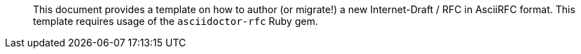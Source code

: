 [abstract]

This document provides a template on how to author (or migrate!) a new
Internet-Draft / RFC in AsciiRFC format. This template requires usage of the
`asciidoctor-rfc` Ruby gem.

// No references allowed in the Abstract

